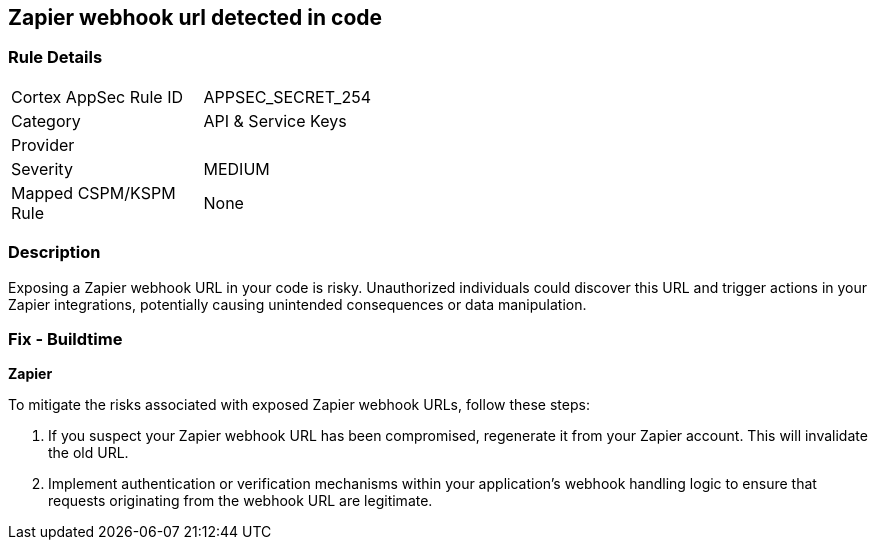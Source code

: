 == Zapier webhook url detected in code


=== Rule Details

[width=45%]
|===
|Cortex AppSec Rule ID |APPSEC_SECRET_254
|Category |API & Service Keys
|Provider |
|Severity |MEDIUM
|Mapped CSPM/KSPM Rule |None
|===


=== Description

Exposing a Zapier webhook URL in your code is risky. Unauthorized individuals could discover this URL and trigger actions in your Zapier integrations, potentially causing unintended consequences or data manipulation. 

=== Fix - Buildtime

*Zapier*

To mitigate the risks associated with exposed Zapier webhook URLs, follow these steps:

1. If you suspect your Zapier webhook URL has been compromised, regenerate it from your Zapier account. This will invalidate the old URL.
2. Implement authentication or verification mechanisms within your application's webhook handling logic to ensure that requests originating from the webhook URL are legitimate.
